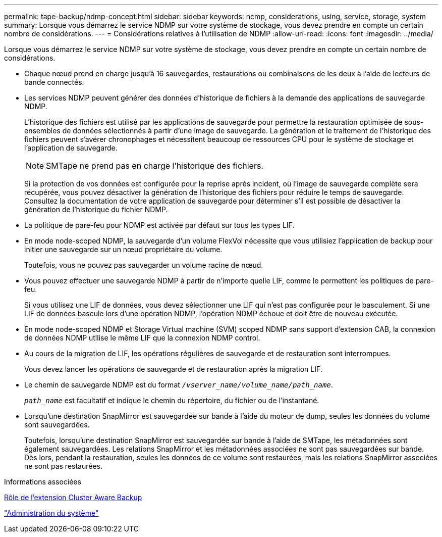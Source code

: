---
permalink: tape-backup/ndmp-concept.html 
sidebar: sidebar 
keywords: ncmp, considerations, using, service, storage, system 
summary: Lorsque vous démarrez le service NDMP sur votre système de stockage, vous devez prendre en compte un certain nombre de considérations. 
---
= Considérations relatives à l'utilisation de NDMP
:allow-uri-read: 
:icons: font
:imagesdir: ../media/


[role="lead"]
Lorsque vous démarrez le service NDMP sur votre système de stockage, vous devez prendre en compte un certain nombre de considérations.

* Chaque nœud prend en charge jusqu'à 16 sauvegardes, restaurations ou combinaisons de les deux à l'aide de lecteurs de bande connectés.
* Les services NDMP peuvent générer des données d'historique de fichiers à la demande des applications de sauvegarde NDMP.
+
L'historique des fichiers est utilisé par les applications de sauvegarde pour permettre la restauration optimisée de sous-ensembles de données sélectionnés à partir d'une image de sauvegarde. La génération et le traitement de l'historique des fichiers peuvent s'avérer chronophages et nécessitent beaucoup de ressources CPU pour le système de stockage et l'application de sauvegarde.

+
[NOTE]
====
SMTape ne prend pas en charge l'historique des fichiers.

====
+
Si la protection de vos données est configurée pour la reprise après incident, où l'image de sauvegarde complète sera récupérée, vous pouvez désactiver la génération de l'historique des fichiers pour réduire le temps de sauvegarde. Consultez la documentation de votre application de sauvegarde pour déterminer s'il est possible de désactiver la génération de l'historique du fichier NDMP.

* La politique de pare-feu pour NDMP est activée par défaut sur tous les types LIF.
* En mode node-scoped NDMP, la sauvegarde d'un volume FlexVol nécessite que vous utilisiez l'application de backup pour initier une sauvegarde sur un nœud propriétaire du volume.
+
Toutefois, vous ne pouvez pas sauvegarder un volume racine de nœud.

* Vous pouvez effectuer une sauvegarde NDMP à partir de n'importe quelle LIF, comme le permettent les politiques de pare-feu.
+
Si vous utilisez une LIF de données, vous devez sélectionner une LIF qui n'est pas configurée pour le basculement. Si une LIF de données bascule lors d'une opération NDMP, l'opération NDMP échoue et doit être de nouveau exécutée.

* En mode node-scoped NDMP et Storage Virtual machine (SVM) scoped NDMP sans support d'extension CAB, la connexion de données NDMP utilise le même LIF que la connexion NDMP control.
* Au cours de la migration de LIF, les opérations régulières de sauvegarde et de restauration sont interrompues.
+
Vous devez lancer les opérations de sauvegarde et de restauration après la migration LIF.

* Le chemin de sauvegarde NDMP est du format `_/vserver_name/volume_name/path_name_`.
+
`_path_name_` est facultatif et indique le chemin du répertoire, du fichier ou de l'instantané.

* Lorsqu'une destination SnapMirror est sauvegardée sur bande à l'aide du moteur de dump, seules les données du volume sont sauvegardées.
+
Toutefois, lorsqu'une destination SnapMirror est sauvegardée sur bande à l'aide de SMTape, les métadonnées sont également sauvegardées. Les relations SnapMirror et les métadonnées associées ne sont pas sauvegardées sur bande. Dès lors, pendant la restauration, seules les données de ce volume sont restaurées, mais les relations SnapMirror associées ne sont pas restaurées.



.Informations associées
xref:cluster-aware-backup-extension-concept.adoc[Rôle de l'extension Cluster Aware Backup]

link:../system-admin/index.html["Administration du système"]
